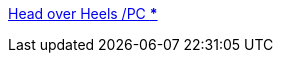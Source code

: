 :jbake-type: post
:jbake-status: published
:jbake-title: Head over Heels /PC ***
:jbake-tags: software,jeu,windows,linux,macosx,_mois_févr.,_année_2006
:jbake-date: 2006-02-02
:jbake-depth: ../
:jbake-uri: shaarli/1138894149000.adoc
:jbake-source: https://nicolas-delsaux.hd.free.fr/Shaarli?searchterm=http%3A%2F%2Fretrospec.sgn.net%2Fgames%2Fhoh%2Fabout.html&searchtags=software+jeu+windows+linux+macosx+_mois_f%C3%A9vr.+_ann%C3%A9e_2006
:jbake-style: shaarli

http://retrospec.sgn.net/games/hoh/about.html[Head over Heels /PC ***]


